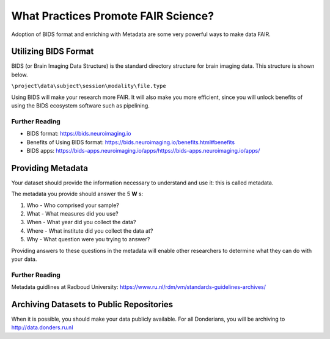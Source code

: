 What Practices Promote FAIR Science?
*****************

Adoption of BIDS format and enriching with Metadata are some very powerful ways to make data FAIR. 

Utilizing BIDS Format
=====================
BIDS (or Brain Imaging Data Structure) is the standard directory structure for brain imaging data. This structure is shown below.

``\project\data\subject\session\modality\file.type``

Using BIDS will make your research more FAIR. 
It will also make you more efficient, since you will unlock benefits of using the BIDS ecosystem software such as pipelining.

Further Reading
----------
* BIDS format: https://bids.neuroimaging.io
* Benefits of Using BIDS format: https://bids.neuroimaging.io/benefits.html#benefits
* BIDS apps: https://bids-apps.neuroimaging.io/apps/https://bids-apps.neuroimaging.io/apps/

Providing Metadata
===================

Your dataset should provide the information necessary to understand and use it: this is called metadata.

The metadata you provide should answer the 5 **W** s:

1. Who - Who comprised your sample?
2. What - What measures did you use?
3. When - What year did you collect the data? 
4. Where - What institute did you collect the data at?
5. Why - What question were you trying to answer?

Providing answers to these questions in the metadata will enable other researchers to determine what they can do with your data.

Further Reading
--------------
Metadata guidlines at Radboud University: https://www.ru.nl/rdm/vm/standards-guidelines-archives/

Archiving Datasets to Public Repositories
================================
When it is possible, you should make your data publicly available. For all Donderians, you will be archiving to http://data.donders.ru.nl